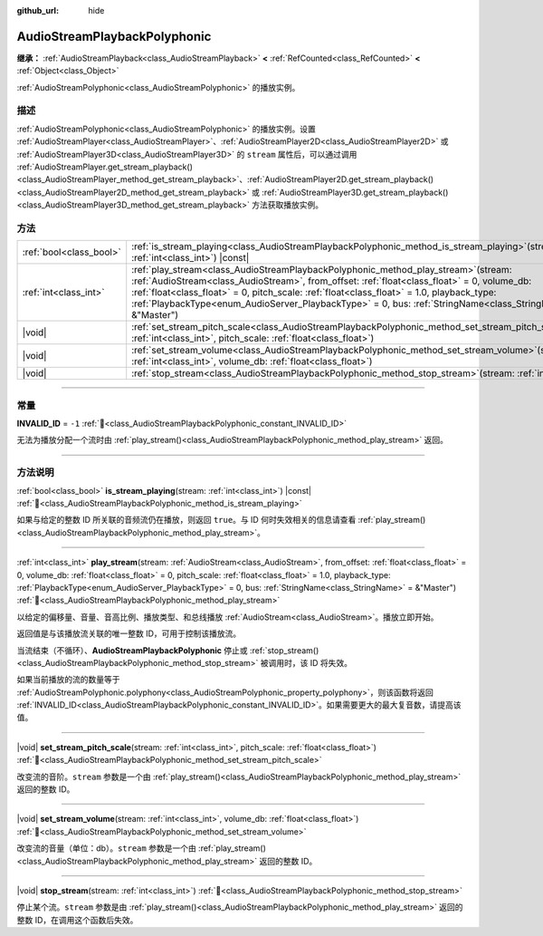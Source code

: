 :github_url: hide

.. DO NOT EDIT THIS FILE!!!
.. Generated automatically from Godot engine sources.
.. Generator: https://github.com/godotengine/godot/tree/4.4/doc/tools/make_rst.py.
.. XML source: https://github.com/godotengine/godot/tree/4.4/doc/classes/AudioStreamPlaybackPolyphonic.xml.

.. _class_AudioStreamPlaybackPolyphonic:

AudioStreamPlaybackPolyphonic
=============================

**继承：** :ref:`AudioStreamPlayback<class_AudioStreamPlayback>` **<** :ref:`RefCounted<class_RefCounted>` **<** :ref:`Object<class_Object>`

:ref:`AudioStreamPolyphonic<class_AudioStreamPolyphonic>` 的播放实例。

.. rst-class:: classref-introduction-group

描述
----

:ref:`AudioStreamPolyphonic<class_AudioStreamPolyphonic>` 的播放实例。设置 :ref:`AudioStreamPlayer<class_AudioStreamPlayer>`\ 、\ :ref:`AudioStreamPlayer2D<class_AudioStreamPlayer2D>` 或 :ref:`AudioStreamPlayer3D<class_AudioStreamPlayer3D>` 的 ``stream`` 属性后，可以通过调用 :ref:`AudioStreamPlayer.get_stream_playback()<class_AudioStreamPlayer_method_get_stream_playback>`\ 、\ :ref:`AudioStreamPlayer2D.get_stream_playback()<class_AudioStreamPlayer2D_method_get_stream_playback>` 或 :ref:`AudioStreamPlayer3D.get_stream_playback()<class_AudioStreamPlayer3D_method_get_stream_playback>` 方法获取播放实例。

.. rst-class:: classref-reftable-group

方法
----

.. table::
   :widths: auto

   +-------------------------+--------------------------------------------------------------------------------------------------------------------------------------------------------------------------------------------------------------------------------------------------------------------------------------------------------------------------------------------------------------------------------------------------------+
   | :ref:`bool<class_bool>` | :ref:`is_stream_playing<class_AudioStreamPlaybackPolyphonic_method_is_stream_playing>`\ (\ stream\: :ref:`int<class_int>`\ ) |const|                                                                                                                                                                                                                                                                   |
   +-------------------------+--------------------------------------------------------------------------------------------------------------------------------------------------------------------------------------------------------------------------------------------------------------------------------------------------------------------------------------------------------------------------------------------------------+
   | :ref:`int<class_int>`   | :ref:`play_stream<class_AudioStreamPlaybackPolyphonic_method_play_stream>`\ (\ stream\: :ref:`AudioStream<class_AudioStream>`, from_offset\: :ref:`float<class_float>` = 0, volume_db\: :ref:`float<class_float>` = 0, pitch_scale\: :ref:`float<class_float>` = 1.0, playback_type\: :ref:`PlaybackType<enum_AudioServer_PlaybackType>` = 0, bus\: :ref:`StringName<class_StringName>` = &"Master"\ ) |
   +-------------------------+--------------------------------------------------------------------------------------------------------------------------------------------------------------------------------------------------------------------------------------------------------------------------------------------------------------------------------------------------------------------------------------------------------+
   | |void|                  | :ref:`set_stream_pitch_scale<class_AudioStreamPlaybackPolyphonic_method_set_stream_pitch_scale>`\ (\ stream\: :ref:`int<class_int>`, pitch_scale\: :ref:`float<class_float>`\ )                                                                                                                                                                                                                        |
   +-------------------------+--------------------------------------------------------------------------------------------------------------------------------------------------------------------------------------------------------------------------------------------------------------------------------------------------------------------------------------------------------------------------------------------------------+
   | |void|                  | :ref:`set_stream_volume<class_AudioStreamPlaybackPolyphonic_method_set_stream_volume>`\ (\ stream\: :ref:`int<class_int>`, volume_db\: :ref:`float<class_float>`\ )                                                                                                                                                                                                                                    |
   +-------------------------+--------------------------------------------------------------------------------------------------------------------------------------------------------------------------------------------------------------------------------------------------------------------------------------------------------------------------------------------------------------------------------------------------------+
   | |void|                  | :ref:`stop_stream<class_AudioStreamPlaybackPolyphonic_method_stop_stream>`\ (\ stream\: :ref:`int<class_int>`\ )                                                                                                                                                                                                                                                                                       |
   +-------------------------+--------------------------------------------------------------------------------------------------------------------------------------------------------------------------------------------------------------------------------------------------------------------------------------------------------------------------------------------------------------------------------------------------------+

.. rst-class:: classref-section-separator

----

.. rst-class:: classref-descriptions-group

常量
----

.. _class_AudioStreamPlaybackPolyphonic_constant_INVALID_ID:

.. rst-class:: classref-constant

**INVALID_ID** = ``-1`` :ref:`🔗<class_AudioStreamPlaybackPolyphonic_constant_INVALID_ID>`

无法为播放分配一个流时由 :ref:`play_stream()<class_AudioStreamPlaybackPolyphonic_method_play_stream>` 返回。

.. rst-class:: classref-section-separator

----

.. rst-class:: classref-descriptions-group

方法说明
--------

.. _class_AudioStreamPlaybackPolyphonic_method_is_stream_playing:

.. rst-class:: classref-method

:ref:`bool<class_bool>` **is_stream_playing**\ (\ stream\: :ref:`int<class_int>`\ ) |const| :ref:`🔗<class_AudioStreamPlaybackPolyphonic_method_is_stream_playing>`

如果与给定的整数 ID 所关联的音频流仍在播放，则返回 ``true``\ 。与 ID 何时失效相关的信息请查看 :ref:`play_stream()<class_AudioStreamPlaybackPolyphonic_method_play_stream>`\ 。

.. rst-class:: classref-item-separator

----

.. _class_AudioStreamPlaybackPolyphonic_method_play_stream:

.. rst-class:: classref-method

:ref:`int<class_int>` **play_stream**\ (\ stream\: :ref:`AudioStream<class_AudioStream>`, from_offset\: :ref:`float<class_float>` = 0, volume_db\: :ref:`float<class_float>` = 0, pitch_scale\: :ref:`float<class_float>` = 1.0, playback_type\: :ref:`PlaybackType<enum_AudioServer_PlaybackType>` = 0, bus\: :ref:`StringName<class_StringName>` = &"Master"\ ) :ref:`🔗<class_AudioStreamPlaybackPolyphonic_method_play_stream>`

以给定的偏移量、音量、音高比例、播放类型、和总线播放 :ref:`AudioStream<class_AudioStream>`\ 。播放立即开始。

返回值是与该播放流关联的唯一整数 ID，可用于控制该播放流。

当流结束（不循环）、\ **AudioStreamPlaybackPolyphonic** 停止或 :ref:`stop_stream()<class_AudioStreamPlaybackPolyphonic_method_stop_stream>` 被调用时，该 ID 将失效。

如果当前播放的流的数量等于 :ref:`AudioStreamPolyphonic.polyphony<class_AudioStreamPolyphonic_property_polyphony>`\ ，则该函数将返回 :ref:`INVALID_ID<class_AudioStreamPlaybackPolyphonic_constant_INVALID_ID>`\ 。如果需要更大的最大复音数，请提高该值。

.. rst-class:: classref-item-separator

----

.. _class_AudioStreamPlaybackPolyphonic_method_set_stream_pitch_scale:

.. rst-class:: classref-method

|void| **set_stream_pitch_scale**\ (\ stream\: :ref:`int<class_int>`, pitch_scale\: :ref:`float<class_float>`\ ) :ref:`🔗<class_AudioStreamPlaybackPolyphonic_method_set_stream_pitch_scale>`

改变流的音阶。\ ``stream`` 参数是一个由 :ref:`play_stream()<class_AudioStreamPlaybackPolyphonic_method_play_stream>` 返回的整数 ID。

.. rst-class:: classref-item-separator

----

.. _class_AudioStreamPlaybackPolyphonic_method_set_stream_volume:

.. rst-class:: classref-method

|void| **set_stream_volume**\ (\ stream\: :ref:`int<class_int>`, volume_db\: :ref:`float<class_float>`\ ) :ref:`🔗<class_AudioStreamPlaybackPolyphonic_method_set_stream_volume>`

改变流的音量（单位：db）。\ ``stream`` 参数是一个由 :ref:`play_stream()<class_AudioStreamPlaybackPolyphonic_method_play_stream>` 返回的整数 ID。

.. rst-class:: classref-item-separator

----

.. _class_AudioStreamPlaybackPolyphonic_method_stop_stream:

.. rst-class:: classref-method

|void| **stop_stream**\ (\ stream\: :ref:`int<class_int>`\ ) :ref:`🔗<class_AudioStreamPlaybackPolyphonic_method_stop_stream>`

停止某个流。\ ``stream`` 参数是由 :ref:`play_stream()<class_AudioStreamPlaybackPolyphonic_method_play_stream>` 返回的整数 ID，在调用这个函数后失效。

.. |virtual| replace:: :abbr:`virtual (本方法通常需要用户覆盖才能生效。)`
.. |const| replace:: :abbr:`const (本方法无副作用，不会修改该实例的任何成员变量。)`
.. |vararg| replace:: :abbr:`vararg (本方法除了能接受在此处描述的参数外，还能够继续接受任意数量的参数。)`
.. |constructor| replace:: :abbr:`constructor (本方法用于构造某个类型。)`
.. |static| replace:: :abbr:`static (调用本方法无需实例，可直接使用类名进行调用。)`
.. |operator| replace:: :abbr:`operator (本方法描述的是使用本类型作为左操作数的有效运算符。)`
.. |bitfield| replace:: :abbr:`BitField (这个值是由下列位标志构成位掩码的整数。)`
.. |void| replace:: :abbr:`void (无返回值。)`

